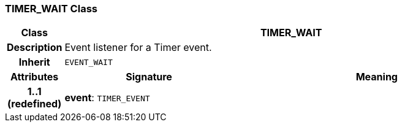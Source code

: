 === TIMER_WAIT Class

[cols="^1,3,5"]
|===
h|*Class*
2+^h|*TIMER_WAIT*

h|*Description*
2+a|Event listener for a Timer event.

h|*Inherit*
2+|`EVENT_WAIT`

h|*Attributes*
^h|*Signature*
^h|*Meaning*

h|*1..1 +
(redefined)*
|*event*: `TIMER_EVENT`
a|
|===
